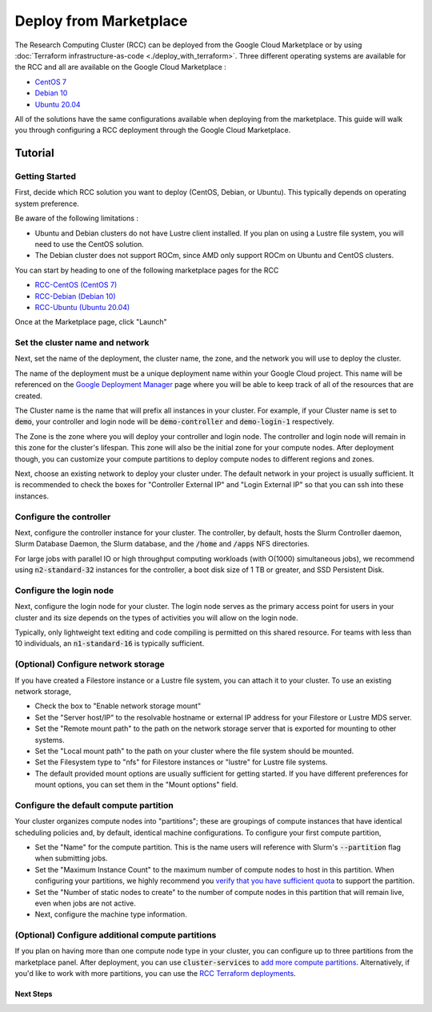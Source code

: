 ######################################
Deploy from Marketplace
######################################

The Research Computing Cluster (RCC) can be deployed from the Google Cloud Marketplace or by using :doc:`Terraform infrastructure-as-code <./deploy_with_terraform>`. Three different operating systems are available for the RCC and all are available on the Google Cloud Marketplace : 

* `CentOS 7 <https://console.cloud.google.com/marketplace/fluid-cluster-ops/rcc-centos>`_
* `Debian 10 <https://console.cloud.google.com/marketplace/fluid-cluster-ops/rcc-debian>`_
* `Ubuntu 20.04 <https://console.cloud.google.com/marketplace/fluid-cluster-ops/rcc-ubuntu>`_

All of the solutions have the same configurations available when deploying from the marketplace. This guide will walk you through configuring a RCC deployment through the Google Cloud Marketplace.


==============
Tutorial
==============

Getting Started
================
First, decide which RCC solution you want to deploy (CentOS, Debian, or Ubuntu). This typically depends on operating system preference. 

Be aware of the following limitations :

* Ubuntu and Debian clusters do not have Lustre client installed. If you plan on using a Lustre file system, you will need to use the CentOS solution.
* The Debian cluster does not support ROCm, since AMD only support ROCm on Ubuntu and CentOS clusters.

.. image:: ../img/marketplace_launch.png
   :width: 800
   :alt: Launch the RCC marketplace solution

You can start by heading to one of the following marketplace pages for the RCC 

* `RCC-CentOS (CentOS 7) <https://console.cloud.google.com/marketplace/fluid-cluster-ops/rcc-centos>`_
* `RCC-Debian (Debian 10) <https://console.cloud.google.com/marketplace/fluid-cluster-ops/rcc-debian>`_
* `RCC-Ubuntu (Ubuntu 20.04) <https://console.cloud.google.com/marketplace/fluid-cluster-ops/rcc-ubuntu>`_

Once at the Marketplace page, click "Launch"

Set the cluster name and network
=================================

.. image:: ../img/marketplace_name_and_network.png
   :width: 800
   :alt: Set the cluster name and configure the networking

Next, set the name of the deployment, the cluster name, the zone, and the network you will use to deploy the cluster.

The name of the deployment must be a unique deployment name within your Google Cloud project. This name will be referenced on the `Google Deployment Manager <https://cloud.google.com/deployment-manager/docs>`_ page where you will be able to keep track of all of the resources that are created.

The Cluster name is the name that will prefix all instances in your cluster. For example, if your Cluster name is set to :code:`demo`, your controller and login node will be :code:`demo-controller` and :code:`demo-login-1` respectively.

The Zone is the zone where you will deploy your controller and login node. The controller and login node will remain in this zone for the cluster's lifespan. This zone will also be the initial zone for your compute nodes. After deployment though, you can customize your compute partitions to deploy compute nodes to different regions and zones.

Next, choose an existing network to deploy your cluster under. The default network in your project is usually sufficient. It is recommended to check the boxes for "Controller External IP" and "Login External IP" so that you can ssh into these instances.

Configure the controller
=========================
.. image:: ../img/marketplace_controller.png
   :width: 800
   :alt: Configure the controller

Next, configure the controller instance for your cluster. The controller, by default, hosts the Slurm Controller daemon, Slurm Database Daemon, the Slurm database, and the :code:`/home` and :code:`/apps` NFS directories. 

For large jobs with parallel IO or high throughput computing workloads (with O(1000) simultaneous jobs), we recommend using :code:`n2-standard-32` instances for the controller, a boot disk size of 1 TB or greater, and SSD Persistent Disk.

Configure the login node
=========================
.. image:: ../img/marketplace_login.png
   :width: 800
   :alt: Configure the login node
Next, configure the login node for your cluster. The login node serves as the primary access point for users in your cluster and its size depends on the types of activities you will allow on the login node. 

Typically, only lightweight text editing and code compiling is permitted on this shared resource. For teams with less than 10 individuals, an :code:`n1-standard-16` is typically sufficient.

(Optional) Configure network storage
======================================
.. image:: ../img/marketplace_storage.png
   :width: 800
   :alt: Configure the network storage

If you have created a Filestore instance or a Lustre file system, you can attach it to your cluster. To use an existing network storage, 

* Check the box to "Enable network storage mount"
* Set the "Server host/IP" to the resolvable hostname or external IP address for your Filestore or Lustre MDS server.
* Set the "Remote mount path" to the path on the network storage server that is exported for mounting to other systems.
* Set the "Local mount path" to the path on your cluster where the file system should be mounted.
* Set the Filesystem type to "nfs" for Filestore instances or "lustre" for Lustre file systems.
* The default provided mount options are usually sufficient for getting started. If you have different preferences for mount options, you can set them in the "Mount options" field.

Configure the default compute partition
========================================
.. image:: ../img/marketplace_partition1.png
   :width: 800
   :alt: Configure the first partition

Your cluster organizes compute nodes into "partitions"; these are groupings of compute instances that have identical scheduling policies and, by default, identical machine configurations. To configure your first compute partition, 

* Set the "Name" for the compute partition. This is the name users will reference with Slurm's :code:`--partition` flag when submitting jobs.
* Set the "Maximum Instance Count" to the maximum number of compute nodes to host in this partition. When configuring your partitions, we highly recommend you `verify that you have sufficient quota <https://cloud.google.com/compute/quotas>`_ to support the partition.
* Set the "Number of static nodes to create" to the number of compute nodes in this partition that will remain live, even when jobs are not active.
* Next, configure the machine type information.

(Optional) Configure additional compute partitions
=====================================================
.. image:: ../img/marketplace_partition2.png
   :width: 800
   :alt: Configure the second partition

If you plan on having more than one compute node type in your cluster, you can configure up to three partitions from the marketplace panel. After deployment, you can use :code:`cluster-services` to `add more compute partitions <../HowTo/customize-compute-partitions>`_. Alternatively, if you'd like to work with more partitions, you can use the `RCC Terraform deployments <https://github.com/FluidNumerics/research-computing-cluster/tree/main/tf>`_.

*****************************************
Next Steps
*****************************************
